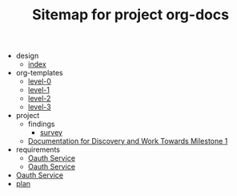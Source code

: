 #+TITLE: Sitemap for project org-docs

   + design
     + [[file:design/index.org][index]]
   + org-templates
     + [[file:org-templates/level-0.org][level-0]]
     + [[file:org-templates/level-1.org][level-1]]
     + [[file:org-templates/level-2.org][level-2]]
     + [[file:org-templates/level-3.org][level-3]]
   + project
     + findings
       + [[file:project/findings/survey.org][survey]]
     + [[file:project/documentation.org][Documentation for Discovery and Work Towards Milestone 1]]
   + requirements
     + [[file:requirements/requirements.org][Oauth Service]]
     + [[file:requirements/index.org][Oauth Service]]
   + [[file:index.org][Oauth Service]]
   + [[file:plan.org][plan]]
